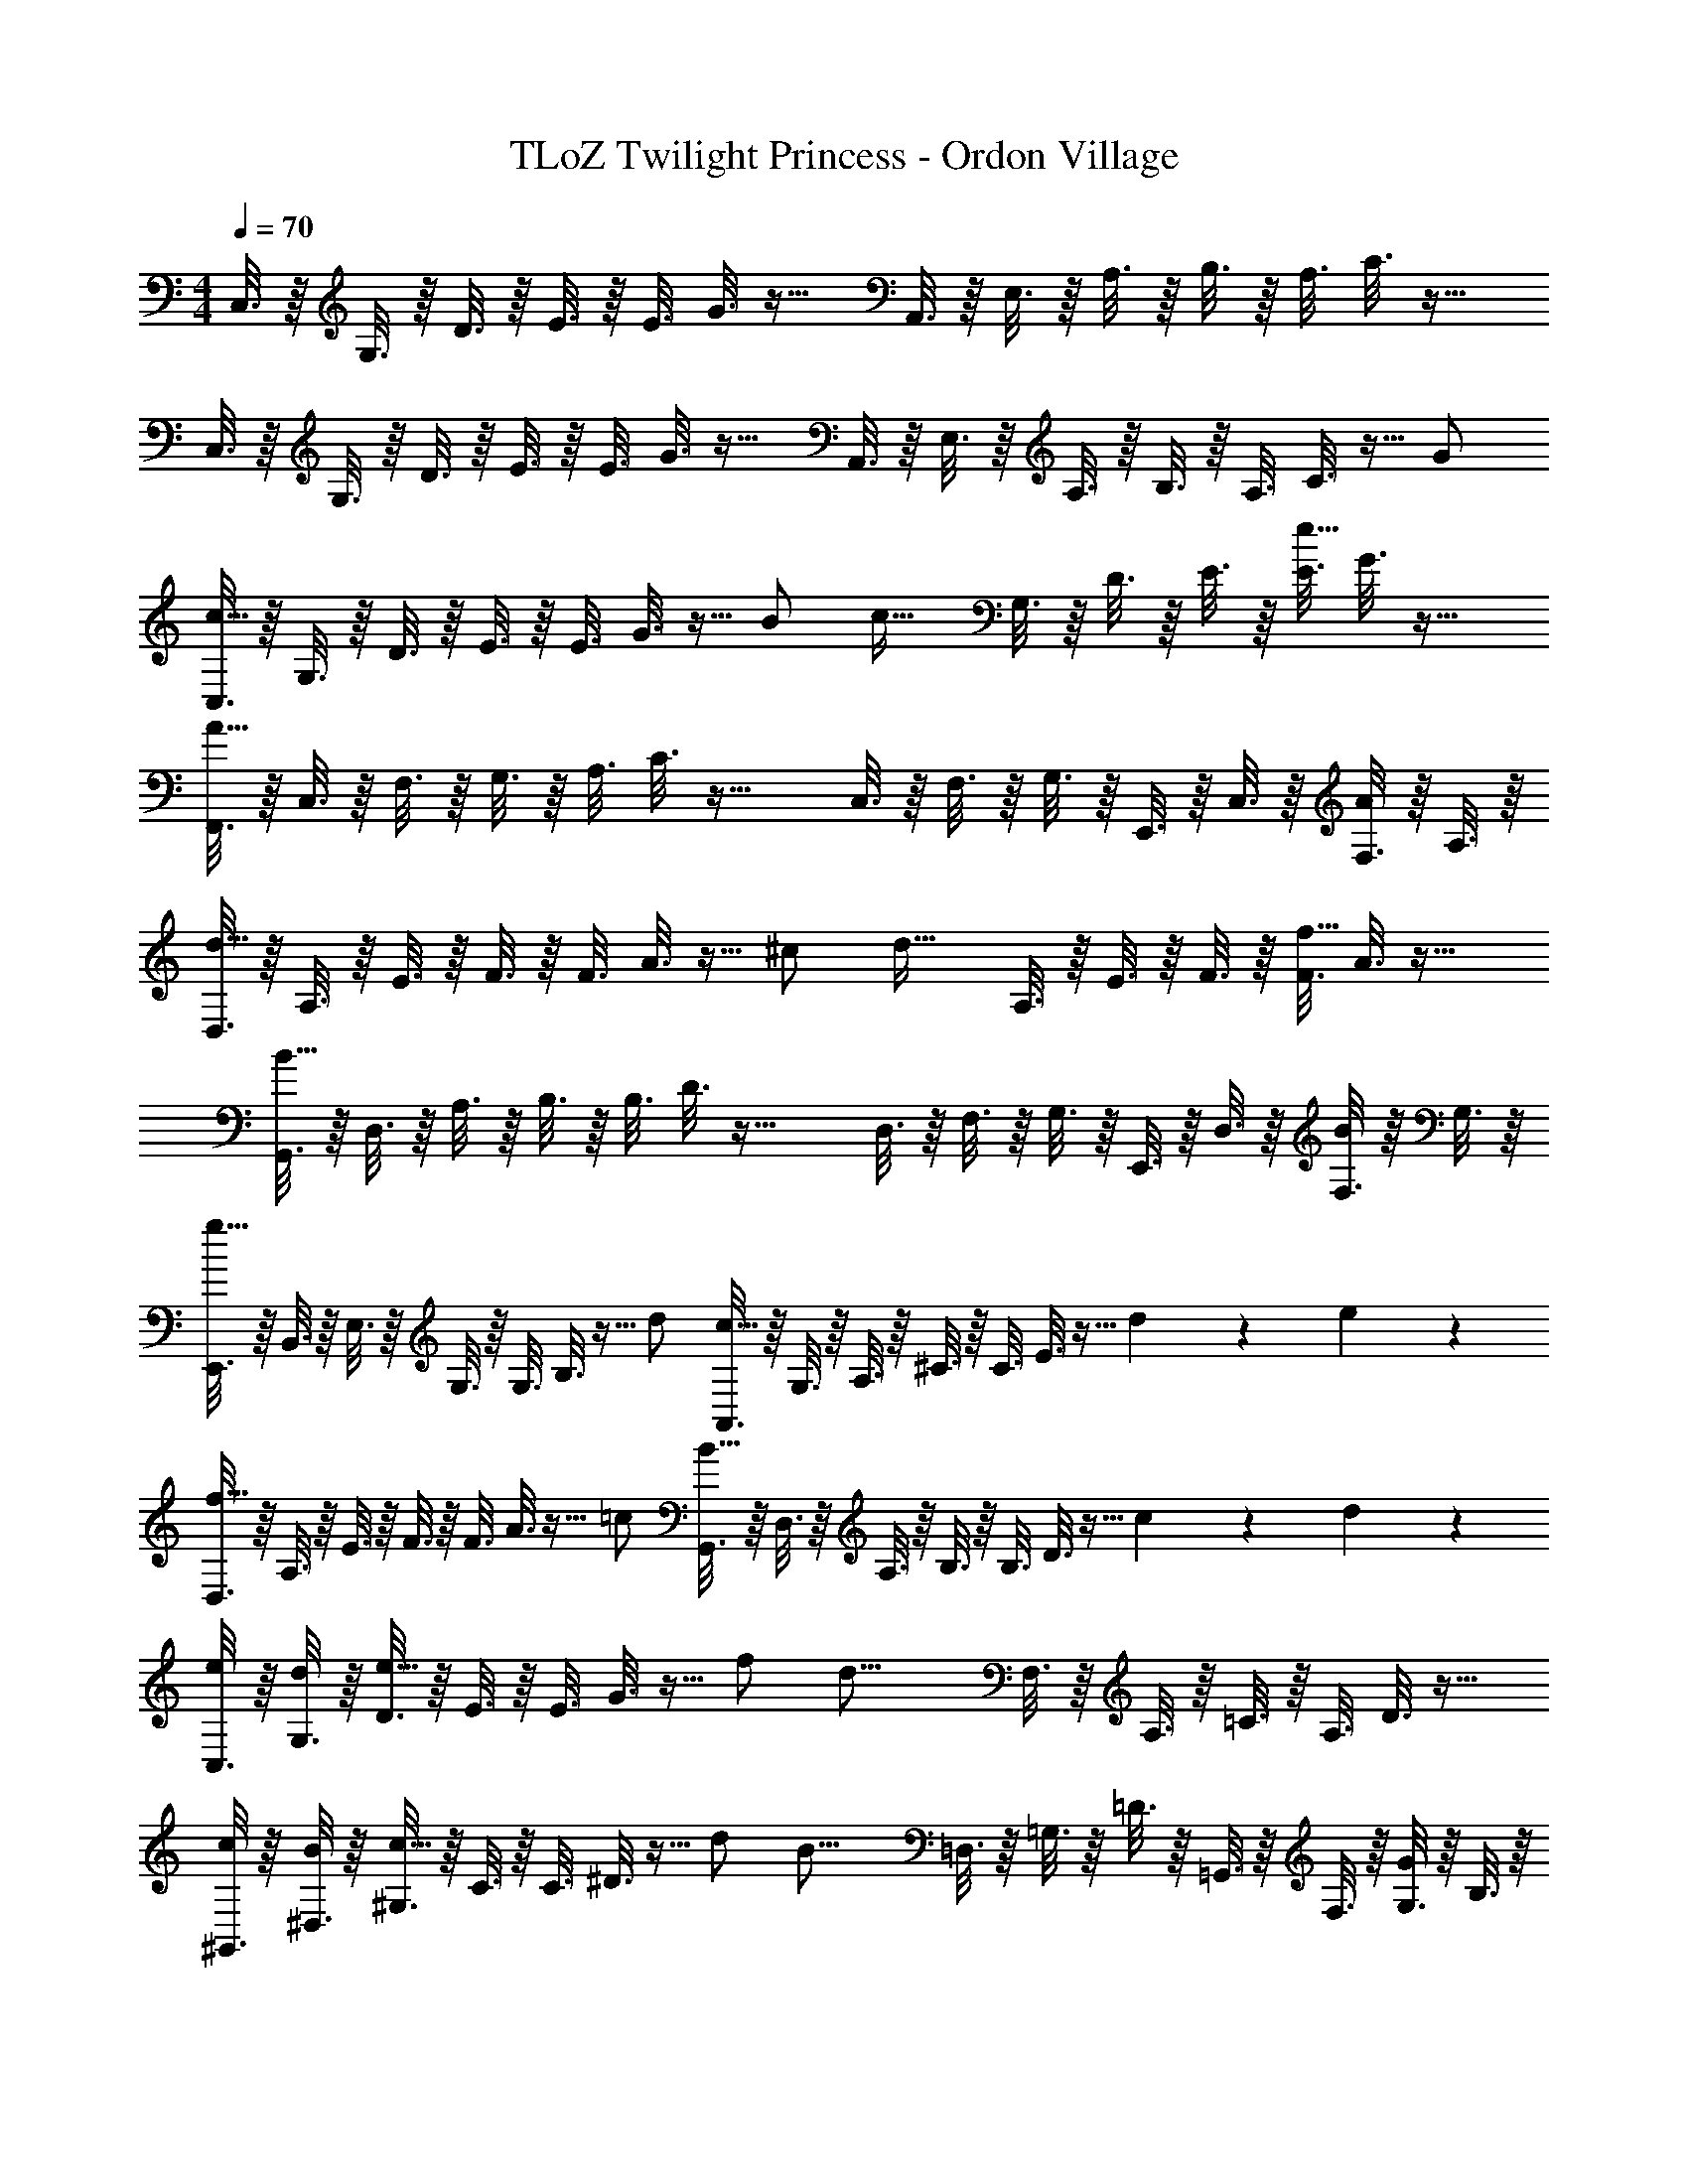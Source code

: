 X: 1
T: TLoZ Twilight Princess - Ordon Village
Z: ABC Generated by Starbound Composer
L: 1/4
M: 4/4
Q: 1/4=70
K: C
C,3/16 z/16 G,3/16 z/16 D3/16 z/16 E3/16 z/16 [z/32E3/16] G3/16 z25/32 A,,3/16 z/16 E,3/16 z/16 A,3/16 z/16 B,3/16 z/16 [z/32A,3/16] C3/16 z25/32 
C,3/16 z/16 G,3/16 z/16 D3/16 z/16 E3/16 z/16 [z/32E3/16] G3/16 z25/32 A,,3/16 z/16 E,3/16 z/16 A,3/16 z/16 B,3/16 z/16 [z/32A,3/16] C3/16 z9/32 G/2 
[C,3/16c23/16] z/16 G,3/16 z/16 D3/16 z/16 E3/16 z/16 [z/32E3/16] G3/16 z9/32 B/2 [z/4c31/32] G,3/16 z/16 D3/16 z/16 E3/16 z/16 [z/32E3/16e31/32] G3/16 z25/32 
[F,,3/16A27/8] z/16 C,3/16 z/16 F,3/16 z/16 G,3/16 z/16 [z/32A,3/16] C3/16 z33/32 C,3/16 z/16 F,3/16 z/16 G,3/16 z/16 E,,3/16 z/16 C,3/16 z/16 [F,3/16A/2] z/16 A,3/16 z/16 
[D,3/16d23/16] z/16 A,3/16 z/16 E3/16 z/16 F3/16 z/16 [z/32F3/16] A3/16 z9/32 ^c/2 [z/4d31/32] A,3/16 z/16 E3/16 z/16 F3/16 z/16 [z/32F3/16f31/32] A3/16 z25/32 
[G,,3/16B27/8] z/16 D,3/16 z/16 A,3/16 z/16 B,3/16 z/16 [z/32B,3/16] D3/16 z33/32 D,3/16 z/16 F,3/16 z/16 G,3/16 z/16 E,,3/16 z/16 D,3/16 z/16 [F,3/16B/2] z/16 G,3/16 z/16 
[E,,3/16g23/16] z/16 B,,3/16 z/16 E,3/16 z/16 G,3/16 z/16 [z/32G,3/16] B,3/16 z9/32 d/2 [A,,3/16c23/16] z/16 G,3/16 z/16 A,3/16 z/16 ^C3/16 z/16 [z/32C3/16] E3/16 z9/32 d2/9 z/36 e2/9 z/36 
[D,3/16f23/16] z/16 A,3/16 z/16 E3/16 z/16 F3/16 z/16 [z/32F3/16] A3/16 z9/32 =c/2 [G,,3/16B23/16] z/16 D,3/16 z/16 A,3/16 z/16 B,3/16 z/16 [z/32B,3/16] D3/16 z9/32 c2/9 z/36 d2/9 z/36 
[C,3/16e2/9] z/16 [G,3/16d2/9] z/16 [D3/16e31/32] z/16 E3/16 z/16 [z/32E3/16] G3/16 z9/32 f/2 [z/4d31/16] F,3/16 z/16 A,3/16 z/16 =C3/16 z/16 [z/32A,3/16] D3/16 z25/32 
[^G,,3/16c2/9] z/16 [^D,3/16B2/9] z/16 [^G,3/16c31/32] z/16 C3/16 z/16 [z/32C3/16] ^D3/16 z9/32 d/2 [z/4B23/16] =D,3/16 z/16 =G,3/16 z/16 =D3/16 z/16 =G,,3/16 z/16 F,3/16 z/16 [G,3/16G/2] z/16 B,3/16 z/16 
[C,3/16c23/16] z/16 G,3/16 z/16 D3/16 z/16 E3/16 z/16 [z/32E3/16] G3/16 z9/32 B/2 [z/4c31/32] G,3/16 z/16 D3/16 z/16 E3/16 z/16 [z/32E3/16e31/32] G3/16 z25/32 
[F,,3/16A27/8] z/16 C,3/16 z/16 F,3/16 z/16 G,3/16 z/16 [z/32A,3/16] C3/16 z33/32 C,3/16 z/16 F,3/16 z/16 G,3/16 z/16 E,,3/16 z/16 C,3/16 z/16 [F,3/16A/2] z/16 A,3/16 z/16 
[D,3/16d23/16] z/16 A,3/16 z/16 E3/16 z/16 F3/16 z/16 [z/32F3/16] A3/16 z9/32 ^c/2 [z/4d31/32] A,3/16 z/16 E3/16 z/16 F3/16 z/16 [z/32F3/16f31/32] A3/16 z25/32 
[G,,3/16B27/8] z/16 D,3/16 z/16 A,3/16 z/16 B,3/16 z/16 [z/32B,3/16] D3/16 z33/32 D,3/16 z/16 F,3/16 z/16 G,3/16 z/16 E,,3/16 z/16 D,3/16 z/16 [F,3/16B/2] z/16 G,3/16 z/16 
[E,,3/16g23/16] z/16 B,,3/16 z/16 E,3/16 z/16 G,3/16 z/16 [z/32G,3/16] B,3/16 z9/32 d/2 [A,,3/16c23/16] z/16 G,3/16 z/16 A,3/16 z/16 ^C3/16 z/16 [z/32C3/16] E3/16 z9/32 d2/9 z/36 e2/9 z/36 
[D,3/16f23/16] z/16 A,3/16 z/16 E3/16 z/16 F3/16 z/16 [z/32F3/16] A3/16 z9/32 =c/2 [G,,3/16B23/16] z/16 D,3/16 z/16 A,3/16 z/16 B,3/16 z/16 [z/32B,3/16] D3/16 z9/32 c2/9 z/36 d2/9 z/36 
[F,,3/16e2/9] z/16 [C,3/16d2/9] z/16 [G,3/16e31/32] z/16 A,3/16 z/16 [z/32A,3/16] =C3/16 z9/32 f/2 [z/4d31/32] G,,3/16 z/16 C,3/16 z/16 F,3/16 z/16 [z/32F,3/16A/2] A,3/16 z9/32 c/2 
[C,3/16c27/8] z/16 G,3/16 z/16 D3/16 z/16 E3/16 z/16 [z/32E3/16] G3/16 z33/32 G,3/16 z/16 D3/16 z/16 E3/16 z/16 [z/32E3/16] G3/16 z9/32 C/2 
[^G,,3/16C19/16^D19/16] z/16 ^D,3/16 z/16 ^G,3/16 z/16 C3/16 z/16 [z/32C3/16] D3/16 z/32 _B,2/9 z/36 C2/9 z/36 =D2/9 z/36 [z/4^D31/32] D,3/16 z/16 G,3/16 z/16 C3/16 z/16 [z/32C3/16F31/32] D3/16 z25/32 
[=G,,3/16B,31/16D31/16] z/16 D,3/16 z/16 =G,3/16 z/16 B,3/16 z/16 [z/32B,3/16] D3/16 z25/32 [z/4B,23/16] D,3/16 z/16 G,3/16 z/16 B,3/16 z/16 [z/32B,3/16] D3/16 z9/32 B,/2 
[G,,3/16B,19/16=D19/16] z/16 =D,3/16 z/16 G,3/16 z/16 B,3/16 z/16 [z/32B,3/16] D3/16 z/32 A,2/9 z/36 B,2/9 z/36 C2/9 z/36 [z/4D31/32] D,3/16 z/16 G,3/16 z/16 B,3/16 z/16 [z/32B,3/16^D31/32] =D3/16 z25/32 
[D,3/16D27/8A,27/8F,27/8] z/16 A,3/16 z/16 D3/16 z/16 E3/16 z/16 [z/32D3/16] F3/16 z33/32 A,3/16 z/16 D3/16 z/16 E3/16 z/16 [z/32D3/16] F3/16 z9/32 E/2 
[C,3/16E19/16C19/16G,19/16] z/16 G,3/16 z/16 D3/16 z/16 E3/16 z/16 [z/32E3/16] G3/16 z/32 D2/9 z/36 E2/9 z/36 ^F2/9 z/36 [z/4G31/32] G,3/16 z/16 D3/16 z/16 E3/16 z/16 [z/32E3/16A31/32] G3/16 z25/32 
[B,,3/16G23/16=B,23/16G,23/16] z/16 G,3/16 z/16 D3/16 z/16 E3/16 z/16 [z/32E3/16] G3/16 z9/32 F2/9 z/36 G2/9 z/36 [z/4d23/16] G,3/16 z/16 D3/16 z/16 E3/16 z/16 [z/32E3/16] G3/16 z9/32 d/2 
[^D,,3/16d25/8_B25/8G25/8] z/16 ^D,3/16 z/16 G,3/16 z/16 _B,3/16 z/16 [z/32B,3/16] D3/16 z33/32 D,3/16 z/16 G,3/16 z/16 B,3/16 z/16 [z/32B,3/16] D3/16 z/32 f2/9 z/36 d2/9 z/36 c2/9 z/36 
[F,,3/16d31/16A31/16] z/16 C,3/16 z/16 G,3/16 z/16 A,3/16 z/16 [z/32A,3/16] C3/16 z25/32 [=B23/16G23/16G,,31/16] z/16 G/2 
